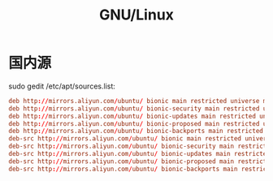 #+TITLE: GNU/Linux


* 国内源

sudo gedit /etc/apt/sources.list:
#+BEGIN_SRC conf
  deb http://mirrors.aliyun.com/ubuntu/ bionic main restricted universe multiverse
  deb http://mirrors.aliyun.com/ubuntu/ bionic-security main restricted universe multiverse
  deb http://mirrors.aliyun.com/ubuntu/ bionic-updates main restricted universe multiverse
  deb http://mirrors.aliyun.com/ubuntu/ bionic-proposed main restricted universe multiverse
  deb http://mirrors.aliyun.com/ubuntu/ bionic-backports main restricted universe multiverse
  deb-src http://mirrors.aliyun.com/ubuntu/ bionic main restricted universe multiverse
  deb-src http://mirrors.aliyun.com/ubuntu/ bionic-security main restricted universe multiverse
  deb-src http://mirrors.aliyun.com/ubuntu/ bionic-updates main restricted universe multiverse
  deb-src http://mirrors.aliyun.com/ubuntu/ bionic-proposed main restricted universe multiverse
  deb-src http://mirrors.aliyun.com/ubuntu/ bionic-backports main restricted universe multiverse
#+END_SRC
